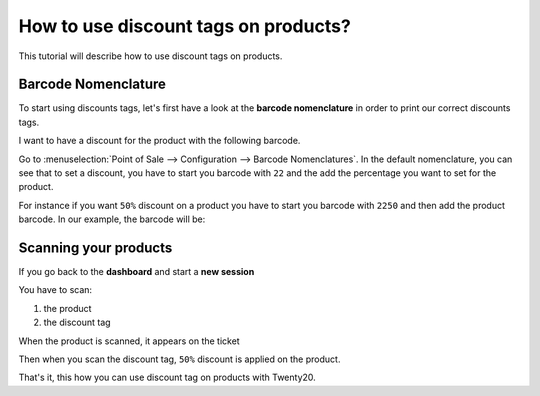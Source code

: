 =====================================
How to use discount tags on products?
=====================================

This tutorial will describe how to use discount tags on products.

Barcode Nomenclature
====================

To start using discounts tags, let's first have a look at the **barcode
nomenclature** in order to print our correct discounts tags.

I want to have a discount for the product with the following barcode.

.. image:: media/discount_tags01.png
    :align: center

Go to :menuselection:`Point of Sale --> Configuration --> Barcode Nomenclatures`. 
In the default nomenclature, you can see that to set a discount, you have to
start you barcode with ``22`` and the add the percentage you want to set for
the product. 

.. image:: media/discount_tags02.png
    :align: center

For instance if you want ``50%`` discount on a product you have to start you
barcode with ``2250`` and then add the product barcode. In our example, the
barcode will be:

.. image:: media/discount_tags03.png
    :align: center

Scanning your products
======================

If you go back to the **dashboard** and start a **new session**

.. image:: media/discount_tags04.png
    :align: center

You have to scan:

1. the product

2. the discount tag

When the product is scanned, it appears on the ticket

.. image:: media/discount_tags05.png
    :align: center

Then when you scan the discount tag, ``50%`` discount is applied on the
product.

.. image:: media/discount_tags06.png
    :align: center

That's it, this how you can use discount tag on products with Twenty20.

.. seealso::
    * :doc:`../shop/cash_control`
    * :doc:`../shop/invoice`
    * :doc:`../shop/refund`
    * :doc:`../shop/seasonal_discount`
